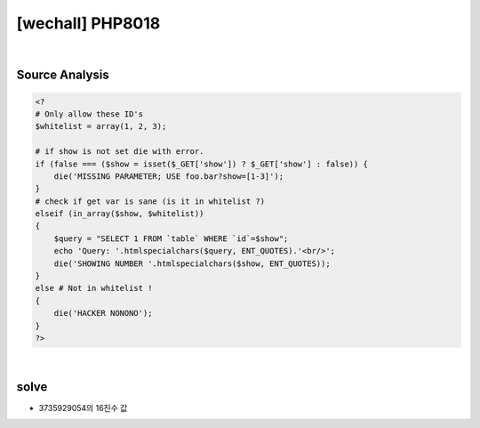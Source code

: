 ================================================================================================================
[wechall] PHP8018
================================================================================================================

.. graphviz::

    digraph G {
        rankdir="LR";
        node[shape="point"];
        edge[arrowhead="none"]

        {
            rank="same";
            "client"[shape="plaintext"];
            "client" -> step0 -> step2 -> step4 -> step6 -> step8;
        }

        {
            rank="same";
            "server"[shape="plaintext"];
            "server" -> step1 -> step3 -> step5 -> step7 -> step9;
        }
        step0 -> step1[label="",arrowhead="normal"];
        step3 -> step2[label="@solve",arrowhead="normal"];
    }

|

Source Analysis
================================================================================================================

.. code-block:: php

    <?
    # Only allow these ID's
    $whitelist = array(1, 2, 3);

    # if show is not set die with error.
    if (false === ($show = isset($_GET['show']) ? $_GET['show'] : false)) {
        die('MISSING PARAMETER; USE foo.bar?show=[1-3]');
    }
    # check if get var is sane (is it in whitelist ?)
    elseif (in_array($show, $whitelist))
    {
        $query = "SELECT 1 FROM `table` WHERE `id`=$show";
        echo 'Query: '.htmlspecialchars($query, ENT_QUOTES).'<br/>';
        die('SHOWING NUMBER '.htmlspecialchars($show, ENT_QUOTES));
    }
    else # Not in whitelist !
    {
        die('HACKER NONONO');
    }
    ?>

|

solve
================================================================================================================


- 3735929054의 16진수 값